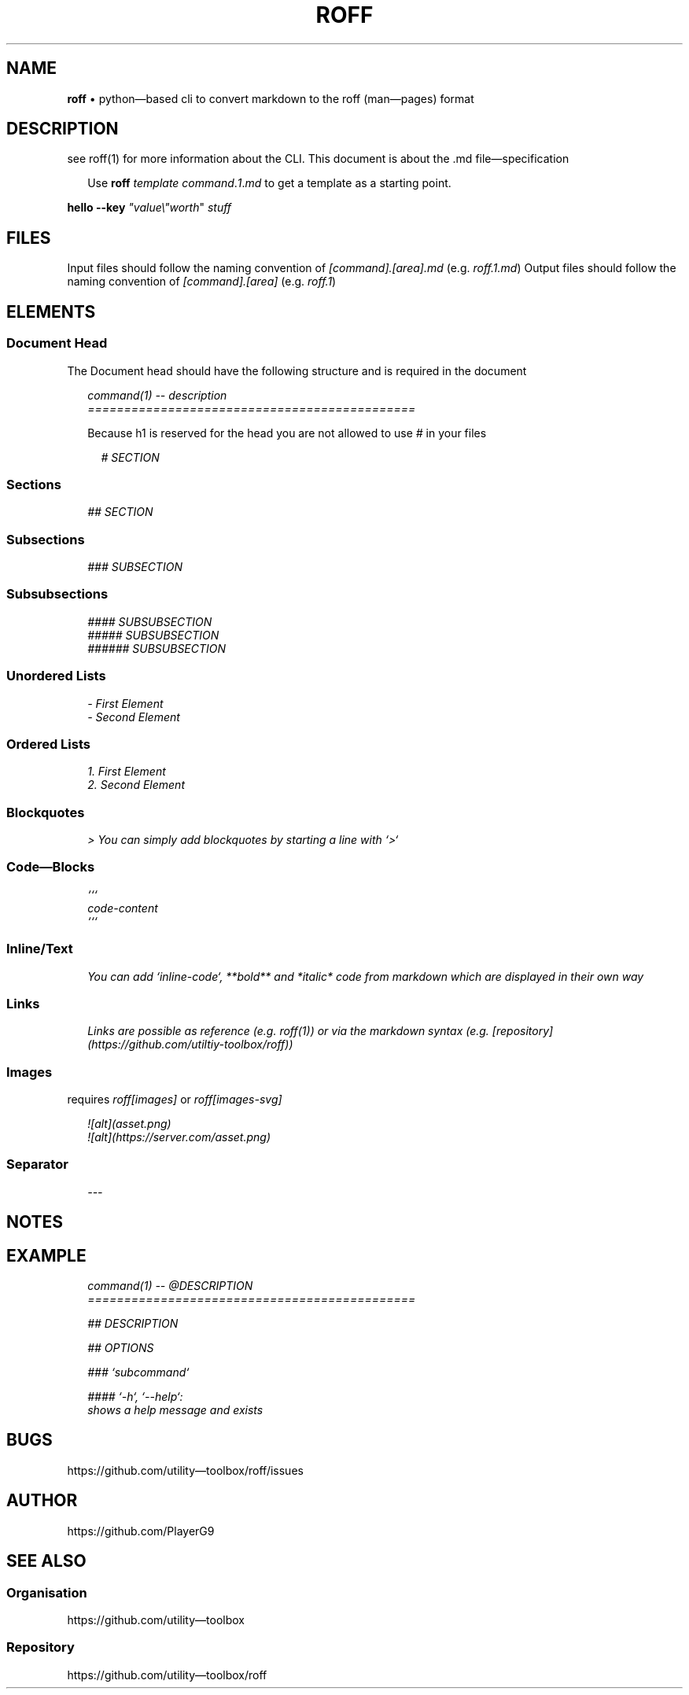 .\" generated with roff/v0.3.1
.\" https://pypi.org/project/roff/0.3.1
.\" https://github.com/utility-toolbox/roff/
.\"
.TH "ROFF" "5" "30 April 2024" "github.com/utility-toolbox/roff"
.SH "NAME"
\fBroff\fP • python\[em]based cli to convert markdown to the roff (man\[em]pages) format
.SH "DESCRIPTION"
see roff(1) for more information about the CLI.
This document is about the .md file\[em]specification
.sp
.RS 2
Use \fBroff\fP \fItemplate\fP \fIcommand\fP.\fI1\fP.\fImd\fP to get a template as a starting point.
.RE
.sp
\fBhello\fP \fB\-\-key\fP \fI\[dq]value\\\[dq]\fP\fIworth\fP" \fIstuff\fP
.SH "FILES"
Input files should follow the naming convention of \fI[command].[area].md\fP (e.g. \fIroff.1.md\fP)
Output files should follow the naming convention of \fI[command].[area]\fP (e.g. \fIroff.1\fP)
.SH "ELEMENTS"
.SS "Document Head"
The Document head should have the following structure and is required in the document
.sp
.RS 2
.EX
\fI
.br
command(1) -- description
.br
=============================================
\fP
.EE
.RE
.sp
.sp
.RS 2
Because h1 is reserved for the head you are not allowed to use \fI#\fP in your files
.sp
.RS 2
.EX
\fI
.br
# SECTION
\fP
.EE
.RE
.sp
.RE
.sp
.SS "Sections"
.sp
.RS 2
.EX
\fI
.br
## SECTION
\fP
.EE
.RE
.sp
.SS "Subsections"
.sp
.RS 2
.EX
\fI
.br
### SUBSECTION
\fP
.EE
.RE
.sp
.SS "Subsubsections"
.sp
.RS 2
.EX
\fI
.br
#### SUBSUBSECTION
.br
##### SUBSUBSECTION
.br
###### SUBSUBSECTION
\fP
.EE
.RE
.sp
.SS "Unordered Lists"
.sp
.RS 2
.EX
\fI
.br
- First Element
.br
- Second Element
\fP
.EE
.RE
.sp
.SS "Ordered Lists"
.sp
.RS 2
.EX
\fI
.br
1. First Element
.br
2. Second Element
\fP
.EE
.RE
.sp
.SS "Blockquotes"
.sp
.RS 2
.EX
\fI
.br
> You can simply add blockquotes by starting a line with `>`
\fP
.EE
.RE
.sp
.SS "Code\[em]Blocks"
.sp
.RS 2
.EX
\fI
.br
```
.br
code-content
.br
```
\fP
.EE
.RE
.sp
.SS "Inline/Text"
.sp
.RS 2
.EX
\fI
.br
You can add `inline-code`, **bold** and *italic* code from markdown which are displayed in their own way
\fP
.EE
.RE
.sp
.SS "Links"
.sp
.RS 2
.EX
\fI
.br
Links are possible as reference (e.g. roff(1)) or via the markdown syntax (e.g. [repository](https://github.com/utiltiy-toolbox/roff))
\fP
.EE
.RE
.sp
.SS "Images"
requires \fIroff[images]\fP or \fIroff[images-svg]\fP
.sp
.RS 2
.EX
\fI
.br
![alt](asset.png)
.br
![alt](https://server.com/asset.png)
\fP
.EE
.RE
.sp
.SS "Separator"
.sp
.RS 2
.EX
\fI
.br
---
\fP
.EE
.RE
.sp
.SH "NOTES"
.SH "EXAMPLE"
.sp
.RS 2
.EX
\fI
.br
command(1) -- @DESCRIPTION
.br
=============================================
.br
.sp
.br
## DESCRIPTION
.br
.sp
.br
## OPTIONS
.br
.sp
.br
### `subcommand`
.br
.sp
.br
#### `-h`, `--help`:
.br
shows a help message and exists
\fP
.EE
.RE
.sp
.SH "BUGS"
https://github.com/utility\[em]toolbox/roff/issues
.SH "AUTHOR"
https://github.com/PlayerG9
.SH "SEE ALSO"
.SS "Organisation"
https://github.com/utility\[em]toolbox
.SS "Repository"
https://github.com/utility\[em]toolbox/roff
